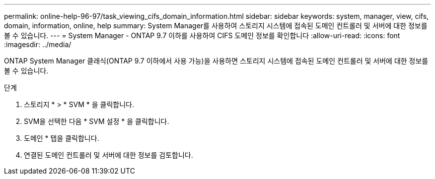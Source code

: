---
permalink: online-help-96-97/task_viewing_cifs_domain_information.html 
sidebar: sidebar 
keywords: system, manager, view, cifs, domain, information, online, help 
summary: System Manager를 사용하여 스토리지 시스템에 접속된 도메인 컨트롤러 및 서버에 대한 정보를 볼 수 있습니다. 
---
= System Manager - ONTAP 9.7 이하를 사용하여 CIFS 도메인 정보를 확인합니다
:allow-uri-read: 
:icons: font
:imagesdir: ../media/


[role="lead"]
ONTAP System Manager 클래식(ONTAP 9.7 이하에서 사용 가능)을 사용하면 스토리지 시스템에 접속된 도메인 컨트롤러 및 서버에 대한 정보를 볼 수 있습니다.

.단계
. 스토리지 * > * SVM * 을 클릭합니다.
. SVM을 선택한 다음 * SVM 설정 * 을 클릭합니다.
. 도메인 * 탭을 클릭합니다.
. 연결된 도메인 컨트롤러 및 서버에 대한 정보를 검토합니다.

